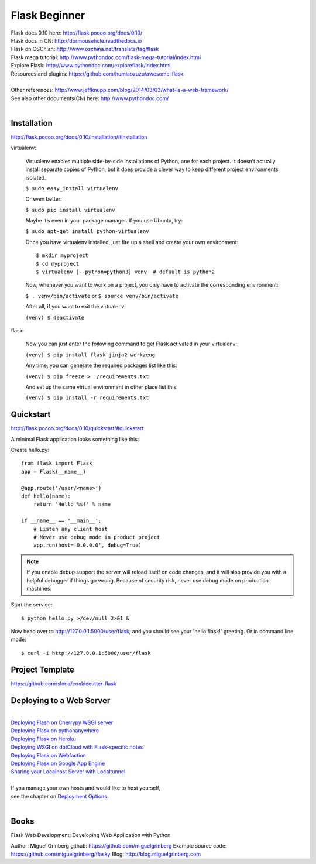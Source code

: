 Flask Beginner
==============

| Flask docs 0.10 here: http://flask.pocoo.org/docs/0.10/
| Flask docs in CN: http://dormousehole.readthedocs.io
| Flask on OSChian: http://www.oschina.net/translate/tag/flask
| Flask mega tutorial: http://www.pythondoc.com/flask-mega-tutorial/index.html
| Explore Flask: http://www.pythondoc.com/exploreflask/index.html
| Resources and plugins: https://github.com/humiaozuzu/awesome-flask
| 
| Other references: http://www.jeffknupp.com/blog/2014/03/03/what-is-a-web-framework/
| See also other documents(CN) here: http://www.pythondoc.com/
|


Installation
------------
http://flask.pocoo.org/docs/0.10/installation/#installation

virtualenv:

    Virtualenv enables multiple side-by-side installations of Python,
    one for each project. It doesn’t actually install separate copies
    of Python, but it does provide a clever way to keep different project
    environments isolated.

    ``$ sudo easy_install virtualenv``

    Or even better:

    ``$ sudo pip install virtualenv``

    Maybe it’s even in your package manager. If you use Ubuntu, try:

    ``$ sudo apt-get install python-virtualenv``

    Once you have virtualenv installed, just fire up a shell and create
    your own environment::

        $ mkdir myproject
        $ cd myproject
        $ virtualenv [--python=python3] venv  # default is python2

    Now, whenever you want to work on a project, you only have to activate
    the corresponding environment:

    ``$ . venv/bin/activate`` or ``$ source venv/bin/activate``

    After all, if you want to exit the virtualenv:

    ``(venv) $ deactivate``

flask:

    Now you can just enter the following command to get Flask activated
    in your virtualenv:

    ``(venv) $ pip install flask jinja2 werkzeug``

    Any time, you can generate the required packages list like this:

    ``(venv) $ pip freeze > ./requirements.txt``

    And set up the same virtual environment in other place list this:

    ``(venv) $ pip install -r requirements.txt``


Quickstart
----------
http://flask.pocoo.org/docs/0.10/quickstart/#quickstart

A minimal Flask application looks something like this:

Create hello.py::

    from flask import Flask                                                                                                                                                                                             
    app = Flask(__name__)

    @app.route('/user/<name>')
    def hello(name):
        return 'Hello %s!' % name

    if __name__ == '__main__':
        # Listen any client host
        # Never use debug mode in product project
        app.run(host='0.0.0.0', debug=True)

.. note::
    If you enable debug support the server will reload itself on code changes,
    and it will also provide you with a helpful debugger if things go wrong.
    Because of security risk, never use debug mode on production machines.

Start the service::

    $ python hello.py >/dev/null 2>&1 &

Now head over to http://127.0.0.1:5000/user/flask, and you should see your
'hello flask!' greeting.  Or in command line mode::

    $ curl -i http://127.0.0.1:5000/user/flask


Project Template
----------------

https://github.com/sloria/cookiecutter-flask


Deploying to a Web Server
-------------------------
|
| `Deploying Flash on Cherrypy WSGI server`_
| `Deploying Flask on pythonanywhere`_
| `Deploying Flask on Heroku`_
| `Deploying WSGI on dotCloud with Flask-specific notes`_
| `Deploying Flask on Webfaction`_
| `Deploying Flask on Google App Engine`_
| `Sharing your Localhost Server with Localtunnel`_
|
| If you manage your own hosts and would like to host yourself,
| see the chapter on `Deployment Options`_.
|

.. _Deploying Flash on Cherrypy WSGI server: http://flask.pocoo.org/snippets/24/
.. _Deploying Flask on pythonanywhere: https://www.pythonanywhere.com/pricing/
.. _Deploying Flask on Heroku: https://devcenter.heroku.com/articles/getting-started-with-python#introduction
.. _Deploying WSGI on dotCloud with Flask-specific notes: http://flask.pocoo.org/snippets/48/
.. _Deploying Flask on Webfaction: http://flask.pocoo.org/snippets/65/
.. _Deploying Flask on Google App Engine: https://github.com/kamalgill/flask-appengine-template
.. _Sharing your Localhost Server with Localtunnel: http://flask.pocoo.org/snippets/89/
.. _Deployment Options: http://flask.pocoo.org/docs/0.10/deploying/#Deployment


Books
-----

Flask Web Development: Developing Web Application with Python

Author: Miguel Grinberg
github: https://github.com/miguelgrinberg
Example source code: https://github.com/miguelgrinberg/flasky
Blog: http://blog.miguelgrinberg.com

